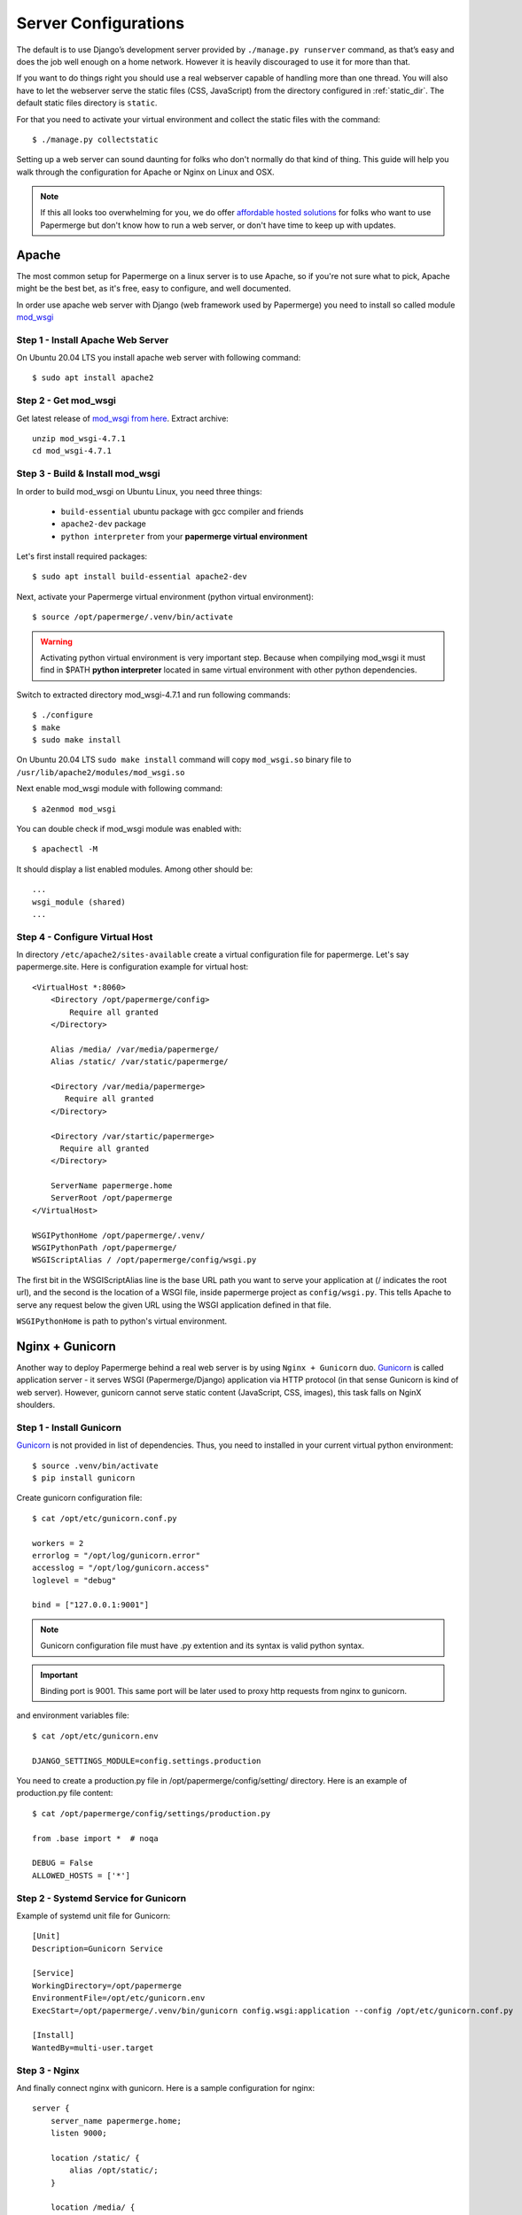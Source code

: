 .. _server_configurations:

Server Configurations
**********************

The default is to use Django’s development server provided by ``./manage.py runserver``
command, as that’s easy and does the job well enough on a home network.
However it is heavily discouraged to use it for more than that.

If you want to do things right you should use a real webserver capable of
handling more than one thread. You will also have to let the webserver serve
the static files (CSS, JavaScript) from the directory configured in
:ref:`static_dir`. The default static files directory is ``static``.

For that you need to activate your virtual environment and collect the static
files with the command::

    $ ./manage.py collectstatic

Setting up a web server can sound daunting for folks who don't normally do
that kind of thing. This guide will help you walk through the configuration
for Apache or Nginx on Linux and OSX.

.. note::
    If this all looks too overwhelming for you, we do offer `affordable hosted
    solutions <https://papermerge.com/pricing>`_ for folks who want to use
    Papermerge but don't know how to run a web server, or don't have time to keep
    up with updates.


Apache
~~~~~~~~

The most common setup for Papermerge on a linux server is to use Apache, so if
you're not sure what to pick, Apache might be the best bet, as it's free, easy
to configure, and well documented.

In order use apache web server with Django (web framework used by Papermerge)
you need to install so called module `mod_wsgi
<https://modwsgi.readthedocs.io/en/develop/index.html>`_

Step 1 - Install Apache Web Server
####################################

On Ubuntu 20.04 LTS you install apache web server with following command::

    $ sudo apt install apache2

Step 2 - Get mod_wsgi
########################

Get latest release of `mod_wsgi from here <https://github.com/GrahamDumpleton/mod_wsgi/releases>`_. Extract archive::

    unzip mod_wsgi-4.7.1
    cd mod_wsgi-4.7.1

Step 3 - Build & Install mod_wsgi
###################################

In order to build mod_wsgi on Ubuntu Linux, you need three things:
    
        * ``build-essential`` ubuntu package with gcc compiler and friends
        * ``apache2-dev`` package
        * ``python interpreter`` from your **papermerge virtual environment**

Let's first install required packages::

$ sudo apt install build-essential apache2-dev

Next, activate your Papermerge virtual environment (python virtual environment)::

$ source /opt/papermerge/.venv/bin/activate

.. warning::

    Activating python virtual environment is very important step. Because when
    compilying mod_wsgi it must find in $PATH **python interpreter** located
    in same virtual environment with other python dependencies.
    
Switch to extracted directory mod_wsgi-4.7.1 and run following commands::

    $ ./configure
    $ make
    $ sudo make install

On Ubuntu 20.04 LTS ``sudo make install`` command will copy ``mod_wsgi.so``
binary file to ``/usr/lib/apache2/modules/mod_wsgi.so``

Next enable mod_wsgi module with following command::

    $ a2enmod mod_wsgi

You can double check if mod_wsgi module was enabled with::

    $ apachectl -M

It should display a list enabled modules. Among other should be::

    ...
    wsgi_module (shared)  
    ...


Step 4 - Configure Virtual Host
################################

In directory ``/etc/apache2/sites-available`` create a virtual configuration file for papermerge. 
Let's say papermerge.site. Here is configuration example for virtual host::


    <VirtualHost *:8060>
        <Directory /opt/papermerge/config>
            Require all granted
        </Directory>

        Alias /media/ /var/media/papermerge/
        Alias /static/ /var/static/papermerge/

        <Directory /var/media/papermerge>
           Require all granted
        </Directory>

        <Directory /var/startic/papermerge>
          Require all granted
        </Directory>

        ServerName papermerge.home
        ServerRoot /opt/papermerge
    </VirtualHost>

    WSGIPythonHome /opt/papermerge/.venv/
    WSGIPythonPath /opt/papermerge/
    WSGIScriptAlias / /opt/papermerge/config/wsgi.py


The first bit in the WSGIScriptAlias line is the base URL path you want to
serve your application at (/ indicates the root url), and the second is the
location of a WSGI file, inside papermerge project as ``config/wsgi.py``. This
tells Apache to serve any request below the given URL using the WSGI
application defined in that file.

``WSGIPythonHome`` is path to python's virtual environment.

Nginx + Gunicorn
~~~~~~~~~~~~~~~~~

Another way to deploy Papermerge behind a real web server is by using ``Nginx
+ Gunicorn`` duo. `Gunicorn <https://gunicorn.org/>`_ is called application server - it serves WSGI
(Papermerge/Django) application via HTTP protocol (in that sense Gunicorn is
kind of web server). However, gunicorn cannot serve static content
(JavaScript, CSS, images), this task falls on NginX shoulders.

Step 1 - Install Gunicorn
###########################

`Gunicorn <https://gunicorn.org/>`_ is not provided in list of dependencies. Thus, you need to installed in your current
virtual python environment::

    $ source .venv/bin/activate
    $ pip install gunicorn

Create gunicorn configuration file::

    $ cat /opt/etc/gunicorn.conf.py

    workers = 2
    errorlog = "/opt/log/gunicorn.error"
    accesslog = "/opt/log/gunicorn.access"
    loglevel = "debug"

    bind = ["127.0.0.1:9001"]

.. note::
  
    Gunicorn configuration file must have .py extention and its syntax is
    valid python syntax.

.. important:: 
        
    Binding port is 9001. This same port will be later used to proxy http
    requests from nginx to gunicorn.

and environment variables file::

    $ cat /opt/etc/gunicorn.env

    DJANGO_SETTINGS_MODULE=config.settings.production

You need to create a production.py file in /opt/papermerge/config/setting/ directory.
Here is an example of production.py file content::

    $ cat /opt/papermerge/config/settings/production.py

    from .base import *  # noqa

    DEBUG = False
    ALLOWED_HOSTS = ['*']


Step 2 - Systemd Service for Gunicorn
#######################################

Example of systemd unit file for Gunicorn::

    [Unit]
    Description=Gunicorn Service

    [Service]
    WorkingDirectory=/opt/papermerge
    EnvironmentFile=/opt/etc/gunicorn.env
    ExecStart=/opt/papermerge/.venv/bin/gunicorn config.wsgi:application --config /opt/etc/gunicorn.conf.py
    
    [Install]
    WantedBy=multi-user.target


Step 3 - Nginx
################

And finally connect nginx with gunicorn. Here is a sample configuration for nginx::

    server {
        server_name papermerge.home;
        listen 9000;

        location /static/ {
            alias /opt/static/;
        }

        location /media/ {
            alias /opt/media/;
        }

        location / {
            proxy_pass http://127.0.0.1:9001;
        }
    }


Worker
~~~~~~~~
Here is worker.service unit::

    [Unit]
    Description=Papermerge Worker
    After=network.target

    [Service]
    Type=simple
    WorkingDirectory=/opt/papermerge
    ExecStart=/opt/papermerge/.venv/bin/python /opt/papermerge/manage.py worker --pidfile /tmp/worker.pid
    Restart=on-failure

    [Install]
    WantedBy=multi-user.target

.. note::

    Notice that ``ExecStart`` is **absolute path to python interpreter inside
    python virtual environment**. Absolute path to python interpreter inside
    virtual environment is enough information for python to figure out the
    rest of python dependencies from the same virtual environment. Thus, you
    don't need to provide futher information about virtual environment.

Systemd .service may be placed in one of several locations. One options is
to place it in ``/etc/systemd/system`` together with other system level
units. In this case you need root access permissions.

Another option is to place .service file inside ``$HOME/.config/systemd/user/``
In this case you can start/check status/stop systemd unit service with following commands::

    systemctl --user start worker
    systemctl --user status worker
    systemctl --user stop worker


.. _broker_config:

Broker, Messaging Queue and their Configuration
~~~~~~~~~~~~~~~~~~~~~~~~~~~~~~~~~~~~~~~~~~~~~~~~~

Web application (a.k.a. main app) shows users fancy UI and is basically what
end users see and interact with. Worker extracts information from scanned
documents (:ref:`OCRs <ocr>` them) i.e workers actually do the most laborious
task. Number of workers is only limited by your resources: there can be one 
worker or one thousand.

How does web application pass the heavy OCR jobs to the worker(s)? How does it
happen that in case of many workers one starts the job and others are aware of
it and do not start the same again - i.e. a job is never performed twice? All
this *workers management* is done by a component called *Broker*. Passing of
those OCR related jobs from main app to the broker (which in turn will pass it to correct
worker) is done via so called *Messaging Queue*. Messaging queue can be
something as simple as file system; but database, computer memory, key/value
in-memory databases are also good candidates.

The thing is, to keep initial setup very simple (i.e. to require the minimum
amount of configuration to start the application) the broker part is performed
by a package called celery - which is part of Papermerge. Similarly, to keep
everything simple at the beginning message queue was chosen to be file system
itself.

By default, configurations for broker and messaging queue are
following::

    CELERY_BROKER_URL = "filesystem://"
    CELERY_BROKER_TRANSPORT_OPTIONS = {
        'data_folder_in': PAPERMERGE_TASK_QUEUE_DIR,
        'data_folder_out': PAPERMERGE_TASK_QUEUE_DIR,
    }

Where ``PAPERMERGE_TASK_QUEUE_DIR`` points to the folder on the file system,
and its default value is ``queue``. Which basically means that all messages
will be saved in the current folder named ``queue``.

Above configuration is fantastic for development, because zero configuration required.

However, **filesystem based broker configuration is terrible for production!**

If you will use it, you will experience CPU increase over time, like described
in this `ticket <https://github.com/ciur/papermerge/issues/198>`_ on github. 

Following is good configuration for production::

    CELERY_BROKER_URL = "redis://"
    CELERY_BROKER_TRANSPORT_OPTIONS = {}
    CELERY_RESULT_BACKEND = "redis://localhost/0"

It uses `redis <https://redis.io/>`_ key value database. With redis as broker transport you will
never have CPU spikes.

.. important::

    ``CELERY_BROKER_URL``, ``CELERY_BROKER_TRANSPORT_OPTIONS`` and
    ``CELERY_RESULT_BACKEND`` configurations go into django configuration file
    of Papermerge project not in papermerge.conf.py. Django configuration file
    is the one in <project_dir>/`config/base.py
    <https://github.com/ciur/papermerge/blob/master/config/settings/base.py>`_
